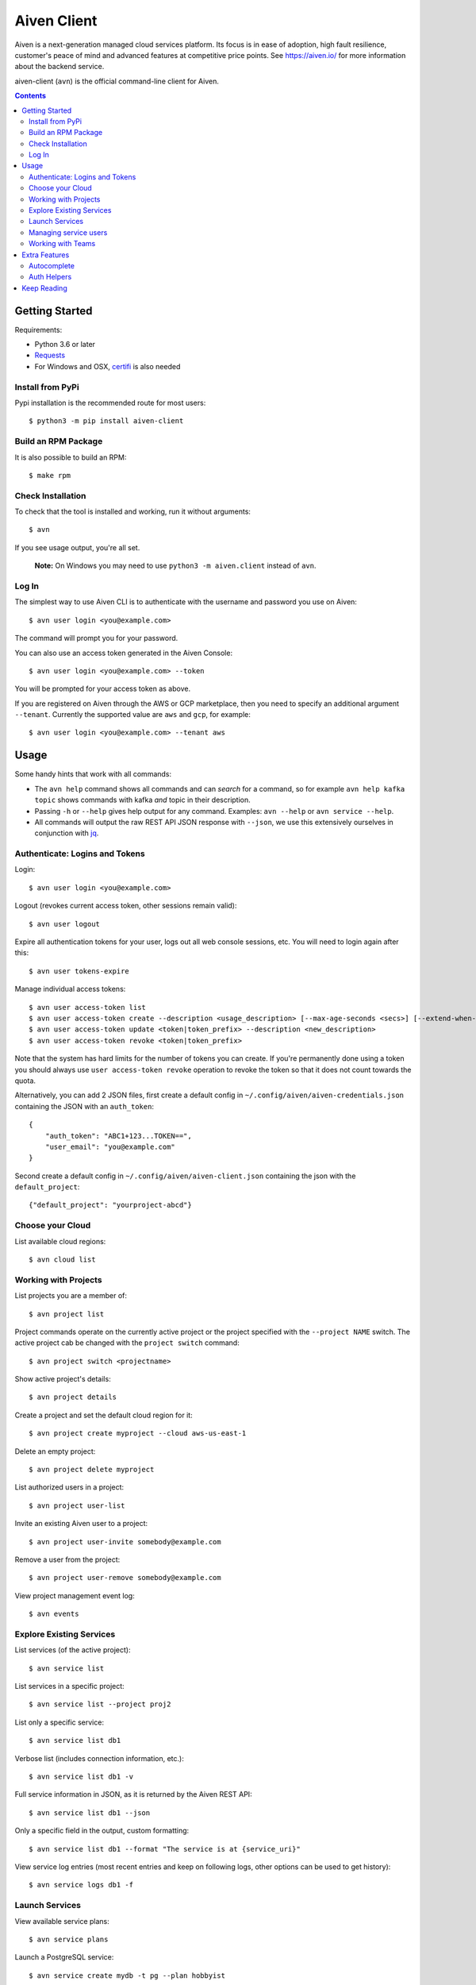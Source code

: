 Aiven Client |BuildStatus|_
###########################

.. |BuildStatus| image:: https://github.com/aiven/aiven-client/workflows/Build%20Aiven%20Client/badge.svg?branch=master
.. _BuildStatus: https://github.com/aiven/aiven-client/actions

Aiven is a next-generation managed cloud services platform.  Its focus is in
ease of adoption, high fault resilience, customer's peace of mind and
advanced features at competitive price points.  See https://aiven.io/ for
more information about the backend service.

aiven-client (``avn``) is the official command-line client for Aiven.

.. contents::


.. _platform-requirements:

Getting Started
===============

Requirements:

*  Python 3.6 or later

*  Requests_

*  For Windows and OSX, certifi_ is also needed

.. _`Requests`: http://www.python-requests.org/
.. _`certifi`: https://certifi.io/

.. _installation:

Install from PyPi
-----------------

Pypi installation is the recommended route for most users::

  $ python3 -m pip install aiven-client


Build an RPM Package
--------------------

It is also possible to build an RPM::

  $ make rpm

Check Installation
------------------

To check that the tool is installed and working, run it without arguments::

  $ avn

If you see usage output, you're all set.

  **Note:** On Windows you may need to use ``python3 -m aiven.client`` instead of ``avn``.

Log In
------

The simplest way to use Aiven CLI is to authenticate with the username and
password you use on Aiven::

  $ avn user login <you@example.com>

The command will prompt you for your password.

You can also use an access token generated in the Aiven Console::

  $ avn user login <you@example.com> --token

You will be prompted for your access token as above.

If you are registered on Aiven through the AWS or GCP marketplace, then you need to specify an additional argument ``--tenant``. Currently the supported value are ``aws`` and ``gcp``, for example::

  $ avn user login <you@example.com> --tenant aws

.. _help-command:
.. _basic-usage:

Usage
=====

Some handy hints that work with all commands:

*  The ``avn help`` command shows all commands and can *search* for a command,
   so for example ``avn help kafka topic`` shows commands with kafka *and*
   topic in their description.

*  Passing ``-h`` or ``--help`` gives help output for any command. Examples:
   ``avn --help`` or ``avn service --help``.

*  All commands will output the raw REST API JSON response with ``--json``,
   we use this extensively ourselves in conjunction with
   `jq <https://stedolan.github.io/jq/>`__.


.. _login-and-users:

Authenticate: Logins and Tokens
-------------------------------

Login::

  $ avn user login <you@example.com>

Logout (revokes current access token, other sessions remain valid)::

  $ avn user logout

Expire all authentication tokens for your user, logs out all web console sessions, etc.
You will need to login again after this::

 $ avn user tokens-expire

Manage individual access tokens::

 $ avn user access-token list
 $ avn user access-token create --description <usage_description> [--max-age-seconds <secs>] [--extend-when-used]
 $ avn user access-token update <token|token_prefix> --description <new_description>
 $ avn user access-token revoke <token|token_prefix>

Note that the system has hard limits for the number of tokens you can create. If you're
permanently done using a token you should always use ``user access-token revoke`` operation
to revoke the token so that it does not count towards the quota.

Alternatively, you can add 2 JSON files, first create a default config in ``~/.config/aiven/aiven-credentials.json`` containing the JSON with an ``auth_token``::

  {
      "auth_token": "ABC1+123...TOKEN==",
      "user_email": "you@example.com"
  }

Second create a default config in ``~/.config/aiven/aiven-client.json`` containing the json with the ``default_project``::

  {"default_project": "yourproject-abcd"}

.. _clouds:

Choose your Cloud
-----------------

List available cloud regions::

  $ avn cloud list

.. _projects:

Working with Projects
---------------------

List projects you are a member of::

  $ avn project list

Project commands operate on the currently active project or the project
specified with the ``--project NAME`` switch. The active project cab be changed
with the ``project switch`` command::

  $ avn project switch <projectname>

Show active project's details::

  $ avn project details

Create a project and set the default cloud region for it::

  $ avn project create myproject --cloud aws-us-east-1

Delete an empty project::

  $ avn project delete myproject

List authorized users in a project::

  $ avn project user-list

Invite an existing Aiven user to a project::

  $ avn project user-invite somebody@example.com

Remove a user from the project::

  $ avn project user-remove somebody@example.com

View project management event log::

  $ avn events

.. _services:

Explore Existing Services
-------------------------

List services (of the active project)::

  $ avn service list

List services in a specific project::

  $ avn service list --project proj2

List only a specific service::

  $ avn service list db1

Verbose list (includes connection information, etc.)::

  $ avn service list db1 -v

Full service information in JSON, as it is returned by the Aiven REST API::

  $ avn service list db1 --json

Only a specific field in the output, custom formatting::

  $ avn service list db1 --format "The service is at {service_uri}"

View service log entries (most recent entries and keep on following logs, other options can be used to get history)::

  $ avn service logs db1 -f

.. _launching-services:

Launch Services
---------------

View available service plans::

  $ avn service plans

Launch a PostgreSQL service::

  $ avn service create mydb -t pg --plan hobbyist

View service type specific options, including examples on how to set them::

  $ avn service types -v

Launch a PostgreSQL service of a specific version (see above command)::

  $ avn service create mydb96 -t pg --plan hobbyist -c pg_version=9.6

Update a service's list of allowed client IP addresses. Note that a list of multiple
values is provided as a comma separated list::

  $ avn service update mydb96 -c ip_filter=10.0.1.0/24,10.0.2.0/24,1.2.3.4/32

Open psql client and connect to the PostgreSQL service (also available for InfluxDB)::

  $ avn service cli mydb96

Update a service to a different plan AND move it to another cloud region::

  $ avn service update mydb --plan startup-4 --cloud aws-us-east-1

Power off a service::

  $ avn service update mydb --power-off

Power on a service::

  $ avn service update mydb --power-on

Terminate a service (all data will be gone!)::

  $ avn service terminate mydb

Managing service users
----------------------

Some service types support multiple users (e.g. PostgreSQL database users).

List, add and delete service users::

  $ avn service user-list
  $ avn service user-create
  $ avn service user-delete

For Redis services running version 6 or above, it's possible to create users with ACLs_::

  $ avn service user-create --username new_user --redis-acl-keys "prefix* another_key" --redis-acl-commands "+set" --redis-acl-categories "-@all +@admin" my-redis-service

.. _`ACLs`: https://redis.io/topics/acl

Service users are created with strong random passwords.

.. _teams:

Working with Teams
------------------

List account teams::

  $ avn account team list <account_id>

Create a team::

  $ avn account team create --team-name <team_name> <account_id>

Delete a team::

  $ avn account team delete --team-id <team_id> <account_id>

Attach team to a project::

  $ avn account team project-attach --team-id <team_id> --project <project_name> <account_id> --team-type <admin|developer|operator|read_only>


Detach team from project::

  $ avn account team project-detach --team-id <team_id> --project <project_name> <account_id>

List projects associated to the team::

  $ avn account team project-list --team-id <team_id> <account_id>

List members of the team::

  $ avn account team user-list --team-id <team_id> <account_id>

Invite a new member to the team::

  $ avn account team user-invite --team-id <team_id> <account_id> <somebody@example.com>

See the list of pending invitations::

  $ avn account team user-list-pending --team-id <team_id> <account_id>

Remove user from the team::

  $ avn account team user-delete --team-id <team_id> --user-id <user_id> <account_id>

Extra Features
==============

.. _shell-completions:

Autocomplete
------------

avn supports shell completions. It requires an optional dependency: argcomplete. Install it::

  $ python3 -m pip install argcomplete

To use completions in bash, add following line to ``~/.bashrc``::

  eval "$(register-python-argcomplete avn)"

For more information (including completions usage in other shells) see https://kislyuk.github.io/argcomplete/.

Auth Helpers
------------

When you spin up a new service, you'll want to connect to it. The ``--json`` option combined with the [jq](https://stedolan.github.io/jq/) utility is a good way to grab the fields you need for your specific service. Try this to get the connection string::

  $ avn service get --json <service> | jq ".service_uri"

Each project has its own CA cert, and other services (notably Kafka) use mutualTLS so you will also need the ``service.key`` and ``service.cert`` files too for those. Download all three files to the local directory::

  $ avn service user-creds-download --username avnadmin <service>

For working with [kafkacat](https://github.com/edenhill/kafkacat) (see also our [help article](https://help.aiven.io/en/articles/2607674-using-kafkacat) ) or the command-line tools that ship with Kafka itself, a keystore and trustore are needed. By specifying which user's creds to use, and a secret, you can generate these via ``avn`` too::

  $ avn service user-kafka-java-creds --username avnadmin -p t0pS3cr3t <service>

Keep Reading
============

We maintain some other resources that you may also find useful:

* `Command Line Magic with avn <https://aiven.io/blog/command-line-magic-with-the-aiven-cli>`__
* `Managing Billing Groups via CLI <https://help.aiven.io/en/articles/4720981-using-billing-groups-via-cli>`__
